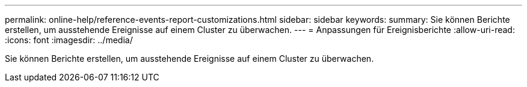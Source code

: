 ---
permalink: online-help/reference-events-report-customizations.html 
sidebar: sidebar 
keywords:  
summary: Sie können Berichte erstellen, um ausstehende Ereignisse auf einem Cluster zu überwachen. 
---
= Anpassungen für Ereignisberichte
:allow-uri-read: 
:icons: font
:imagesdir: ../media/


[role="lead"]
Sie können Berichte erstellen, um ausstehende Ereignisse auf einem Cluster zu überwachen.
